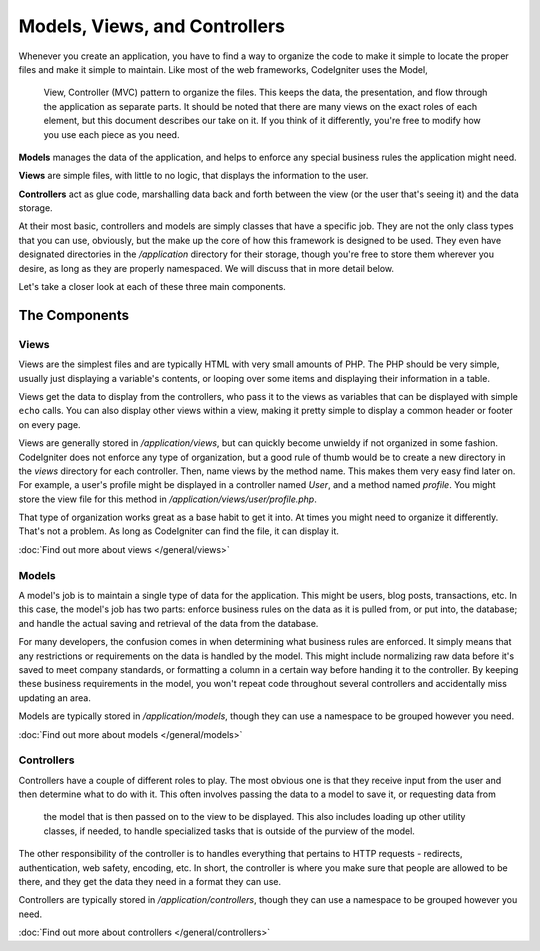 ##############################
Models, Views, and Controllers
##############################

Whenever you create an application, you have to find a way to organize the code to make it simple to locate
the proper files and make it simple to maintain. Like most of the web frameworks, CodeIgniter uses the Model,
 View, Controller (MVC) pattern to organize the files. This keeps the data, the presentation, and flow through the
 application as separate parts. It should be noted that there are many views on the exact roles of each element,
 but this document describes our take on it. If you think of it differently, you're free to modify how you use
 each piece as you need.

**Models** manages the data of the application, and helps to enforce any special business rules the application might need.

**Views** are simple files, with little to no logic, that displays the information to the user.

**Controllers** act as glue code, marshalling data back and forth between the view (or the user that's seeing it) and
the data storage.

At their most basic, controllers and models are simply classes that have a specific job. They are not the only class
types that you can use, obviously, but the make up the core of how this framework is designed to be used. They even
have designated directories in the `/application` directory for their storage, though you're free to store them
wherever you desire, as long as they are properly namespaced. We will discuss that in more detail below.



Let's take a closer look at each of these three main components.


**************
The Components
**************

Views
=====

Views are the simplest files and are typically HTML with very small amounts of PHP. The PHP should be very simple,
usually just displaying a variable's contents, or looping over some items and displaying their information in a table.

Views get the data to display from the controllers, who pass it to the views as variables that can be displayed
with simple ``echo`` calls. You can also display other views within a view, making it pretty simple to display a
common header or footer on every page.

Views are generally stored in `/application/views`, but can quickly become unwieldy if not organized in some fashion.
CodeIgniter does not enforce any type of organization, but a good rule of thumb would be to create a new directory in
the `views` directory for each controller. Then, name views by the method name. This makes them very easy find later
on. For example, a user's profile might be displayed in a controller named `User`, and a method named `profile`.
You might store the view file for this method in `/application/views/user/profile.php`.

That type of organization works great as a base habit to get it into. At times you might need to organize it differently.
That's not a problem. As long as CodeIgniter can find the file, it can display it.

:doc:`Find out more about views </general/views>`


Models
======

A model's job is to maintain a single type of data for the application. This might be users, blog posts, transactions, etc.
In this case, the model's job has two parts: enforce business rules on the data as it is pulled from, or put into, the
database; and handle the actual saving and retrieval of the data from the database.

For many developers, the confusion comes in when determining what business rules are enforced. It simply means that
any restrictions or requirements on the data is handled by the model. This might include normalizing raw data before
it's saved to meet company standards, or formatting a column in a certain way before handing it to the controller.
By keeping these business requirements in the model, you won't repeat code throughout several controllers and accidentally
miss updating an area.

Models are typically stored in `/application/models`, though they can use a namespace to be grouped however you need.

:doc:`Find out more about models </general/models>`


Controllers
===========

Controllers have a couple of different roles to play. The most obvious one is that they receive input from the user and
then determine what to do with it. This often involves passing the data to a model to save it, or requesting data from
 the model that is then passed on to the view to be displayed. This also includes loading up other utility classes,
 if needed, to handle specialized tasks that is outside of the purview of the model.

The other responsibility of the controller is to handles everything that pertains to HTTP requests - redirects,
authentication, web safety, encoding, etc. In short, the controller is where you make sure that people are allowed to
be there, and they get the data they need in a format they can use.

Controllers are typically stored in `/application/controllers`, though they can use a namespace to be grouped however
you need.

:doc:`Find out more about controllers </general/controllers>`